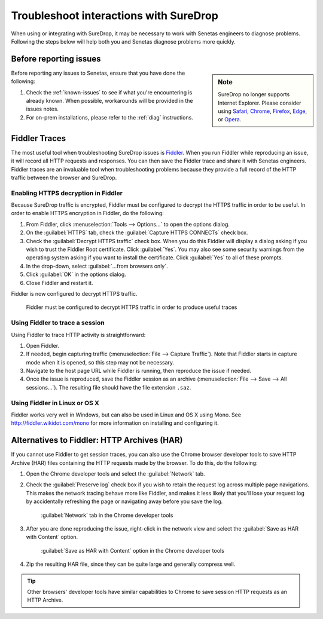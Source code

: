 .. _Troubleshoot:

Troubleshoot interactions with SureDrop
=======================================

When using or integrating with SureDrop, it may be necessary to work with Senetas engineers
to diagnose problems. Following the steps below will help both you and Senetas diagnose
problems more quickly.

Before reporting issues
-----------------------

..  sidebar:: Note

   SureDrop no longer supports Internet Explorer. Please consider using `Safari <https://support.apple.com/downloads/safari>`_, 
   `Chrome <https://www.google.com/chrome/>`_, `Firefox <https://www.mozilla.org/en-US/firefox/>`_, 
   `Edge <https://www.microsoft.com/en-us/edge>`_, or `Opera <https://www.opera.com/>`_.

Before reporting any issues to Senetas, ensure that you have done the following:

#. Check the :ref:`known-issues` to see if what you're encountering is already known. When
   possible, workarounds will be provided in the issues notes.

#. For on-prem installations, please refer to the :ref:`diag` instructions.   

Fiddler Traces
--------------

The most useful tool when troubleshooting SureDrop issues is `Fiddler <https://www.telerik.com/fiddler>`_. 
When you run Fiddler while reproducing an issue, it will record all HTTP requests and responses. You can then save the Fiddler 
trace and share it with Senetas engineers. Fiddler traces are an invaluable tool when troubleshooting problems because they
provide a full record of the HTTP traffic between the browser and SureDrop. 

Enabling HTTPS decryption in Fiddler
~~~~~~~~~~~~~~~~~~~~~~~~~~~~~~~~~~~~
Because SureDrop traffic is encrypted, Fiddler must be configured to decrypt the HTTPS traffic in order to be
useful. In order to enable HTTPS encryption in Fiddler, do the following:

#. From Fiddler, click :menuselection:`Tools --> Options...` to open the options dialog.
#. On the :guilabel:`HTTPS` tab, check the :guilabel:`Capture HTTPS CONNECTs` check box.
#. Check the :guilabel:`Decrypt HTTPS traffic` check box. When you do this Fiddler will display a dialog asking if you
   wish to trust the Fiddler Root certificate. Click :guilabel:`Yes`. You may also see some security warnings from the
   operating system asking if you want to install the certificate. Click :guilabel:`Yes` to all of these prompts.
#. In the drop-down, select :guilabel:`...from browsers only`.
#. Click :guilabel:`OK` in the options dialog.
#. Close Fiddler and restart it.

Fiddler is now configured to decrypt HTTPS traffic.

..  figure:: ../../images/2.11/fiddler_https.png
    :alt: An image showing the HTTPS decryption configuration UI in Fiddler.

    Fiddler must be configured to decrypt HTTPS traffic in order to produce useful traces

Using Fiddler to trace a session
~~~~~~~~~~~~~~~~~~~~~~~~~~~~~~~~

Using Fiddler to trace HTTP activity is straightforward:

#. Open Fiddler.
#. If needed, begin capturing traffic (:menuselection:`File --> Capture Traffic`). Note that Fiddler starts in
   capture mode when it is opened, so this step may not be necessary.
#. Navigate to the host page URL while Fiddler is running, then reproduce the issue if needed.
#. Once the issue is reproduced, save the Fiddler session as an archive
   (:menuselection:`File --> Save --> All sessions...`). The resulting file should have the file extension ``.saz``.


Using Fiddler in Linux or OS X
~~~~~~~~~~~~~~~~~~~~~~~~~~~~~~

Fiddler works very well in Windows, but can also be used in Linux and OS X using Mono. See
http://fiddler.wikidot.com/mono for more information on installing and configuring it.

..  _har:

Alternatives to Fiddler: HTTP Archives (HAR)
--------------------------------------------

If you cannot use Fiddler to get session traces, you can also use the Chrome browser developer tools to save HTTP
Archive (HAR) files containing the HTTP requests made by the browser. To do this, do the following:

#.  Open the Chrome developer tools and select the :guilabel:`Network` tab.
#.  Check the :guilabel:`Preserve log` check box if you wish to retain the request log across multiple page
    navigations. This makes the network tracing behave more like Fiddler, and makes it less likely that you'll lose
    your request log by accidentally refreshing the page or navigating away before you save the log. 

    ..  figure:: ../../images/2.11/chrome_network_tab.png
        :alt: An image showing the :guilabel:`Network` tab in the Chrome developer tools.

        :guilabel:`Network` tab in the Chrome developer tools

#.  After you are done reproducing the issue, right-click in the network view and select the
    :guilabel:`Save as HAR with Content` option.

    ..  figure:: ../../images/2.11/chrome_save_as_har.png
        :alt: An image showing the :guilabel:`Save as HAR with Content` option in the Chrome developer tools.

        :guilabel:`Save as HAR with Content` option in the Chrome developer tools

#.  Zip the resulting HAR file, since they can be quite large and generally compress well.

..  tip::
    Other browsers' developer tools have similar capabilities to Chrome to save session HTTP requests as an HTTP
    Archive.
